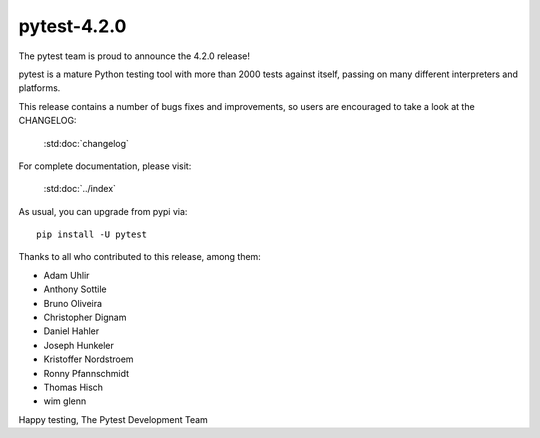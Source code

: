 pytest-4.2.0
=======================================

The pytest team is proud to announce the 4.2.0 release!

pytest is a mature Python testing tool with more than 2000 tests
against itself, passing on many different interpreters and platforms.

This release contains a number of bugs fixes and improvements, so users are encouraged
to take a look at the CHANGELOG:

    :std:doc:`changelog`

For complete documentation, please visit:

    :std:doc:`../index`

As usual, you can upgrade from pypi via::

    pip install -U pytest

Thanks to all who contributed to this release, among them:

* Adam Uhlir
* Anthony Sottile
* Bruno Oliveira
* Christopher Dignam
* Daniel Hahler
* Joseph Hunkeler
* Kristoffer Nordstroem
* Ronny Pfannschmidt
* Thomas Hisch
* wim glenn


Happy testing,
The Pytest Development Team
